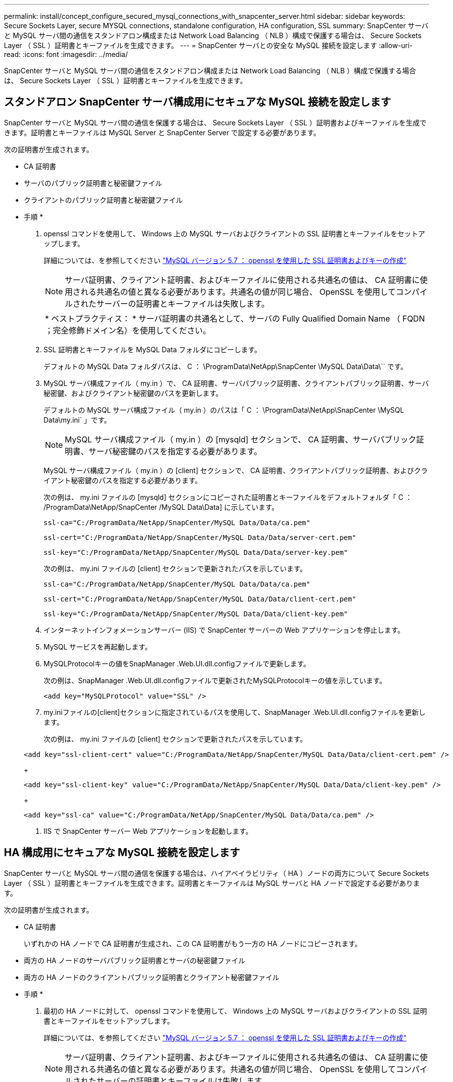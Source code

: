 ---
permalink: install/concept_configure_secured_mysql_connections_with_snapcenter_server.html 
sidebar: sidebar 
keywords: Secure Sockets Layer, secure MYSQL connections, standalone configuration, HA configuration, SSL 
summary: SnapCenter サーバと MySQL サーバ間の通信をスタンドアロン構成または Network Load Balancing （ NLB ）構成で保護する場合は、 Secure Sockets Layer （ SSL ）証明書とキーファイルを生成できます。 
---
= SnapCenter サーバとの安全な MySQL 接続を設定します
:allow-uri-read: 
:icons: font
:imagesdir: ../media/


[role="lead"]
SnapCenter サーバと MySQL サーバ間の通信をスタンドアロン構成または Network Load Balancing （ NLB ）構成で保護する場合は、 Secure Sockets Layer （ SSL ）証明書とキーファイルを生成できます。



== スタンドアロン SnapCenter サーバ構成用にセキュアな MySQL 接続を設定します

SnapCenter サーバと MySQL サーバ間の通信を保護する場合は、 Secure Sockets Layer （ SSL ）証明書およびキーファイルを生成できます。証明書とキーファイルは MySQL Server と SnapCenter Server で設定する必要があります。

次の証明書が生成されます。

* CA 証明書
* サーバのパブリック証明書と秘密鍵ファイル
* クライアントのパブリック証明書と秘密鍵ファイル


* 手順 *

. openssl コマンドを使用して、 Windows 上の MySQL サーバおよびクライアントの SSL 証明書とキーファイルをセットアップします。
+
詳細については、を参照してください https://dev.mysql.com/doc/refman/5.7/en/creating-ssl-files-using-openssl.html["MySQL バージョン 5.7 ： openssl を使用した SSL 証明書およびキーの作成"^]

+

NOTE: サーバ証明書、クライアント証明書、およびキーファイルに使用される共通名の値は、 CA 証明書に使用される共通名の値と異なる必要があります。共通名の値が同じ場合、 OpenSSL を使用してコンパイルされたサーバーの証明書とキーファイルは失敗します。

+
|===


| * ベストプラクティス： * サーバ証明書の共通名として、サーバの Fully Qualified Domain Name （ FQDN ；完全修飾ドメイン名）を使用してください。 
|===
. SSL 証明書とキーファイルを MySQL Data フォルダにコピーします。
+
デフォルトの MySQL Data フォルダパスは、 C ： \ProgramData\NetApp\SnapCenter \MySQL Data\Data\`` です。

. MySQL サーバ構成ファイル（ my.in ）で、 CA 証明書、サーバパブリック証明書、クライアントパブリック証明書、サーバ秘密鍵、およびクライアント秘密鍵のパスを更新します。
+
デフォルトの MySQL サーバ構成ファイル（ my.in ）のパスは「 C ： \ProgramData\NetApp\SnapCenter \MySQL Data\my.ini` 」です。

+

NOTE: MySQL サーバ構成ファイル（ my.in ）の [mysqld] セクションで、 CA 証明書、サーバパブリック証明書、サーバ秘密鍵のパスを指定する必要があります。

+
MySQL サーバ構成ファイル（ my.in ）の [client] セクションで、 CA 証明書、クライアントパブリック証明書、およびクライアント秘密鍵のパスを指定する必要があります。

+
次の例は、 my.ini ファイルの [mysqld] セクションにコピーされた証明書とキーファイルをデフォルトフォルダ「 C ： /ProgramData\NetApp/SnapCenter /MySQL Data\Data] に示しています。

+
[listing]
----
ssl-ca="C:/ProgramData/NetApp/SnapCenter/MySQL Data/Data/ca.pem"
----
+
[listing]
----
ssl-cert="C:/ProgramData/NetApp/SnapCenter/MySQL Data/Data/server-cert.pem"
----
+
[listing]
----
ssl-key="C:/ProgramData/NetApp/SnapCenter/MySQL Data/Data/server-key.pem"
----
+
次の例は、 my.ini ファイルの [client] セクションで更新されたパスを示しています。

+
[listing]
----
ssl-ca="C:/ProgramData/NetApp/SnapCenter/MySQL Data/Data/ca.pem"
----
+
[listing]
----
ssl-cert="C:/ProgramData/NetApp/SnapCenter/MySQL Data/Data/client-cert.pem"
----
+
[listing]
----
ssl-key="C:/ProgramData/NetApp/SnapCenter/MySQL Data/Data/client-key.pem"
----
. インターネットインフォメーションサーバー (IIS) で SnapCenter サーバーの Web アプリケーションを停止します。
. MySQL サービスを再起動します。
. MySQLProtocolキーの値をSnapManager .Web.UI.dll.configファイルで更新します。
+
次の例は、SnapManager .Web.UI.dll.configファイルで更新されたMySQLProtocolキーの値を示しています。

+
[listing]
----
<add key="MySQLProtocol" value="SSL" />
----
. my.iniファイルの[client]セクションに指定されているパスを使用して、SnapManager .Web.UI.dll.configファイルを更新します。
+
次の例は、 my.ini ファイルの [client] セクションで更新されたパスを示しています。

+
[listing]
----
<add key="ssl-client-cert" value="C:/ProgramData/NetApp/SnapCenter/MySQL Data/Data/client-cert.pem" />
----
+
[listing]
----
<add key="ssl-client-key" value="C:/ProgramData/NetApp/SnapCenter/MySQL Data/Data/client-key.pem" />
----
+
[listing]
----
<add key="ssl-ca" value="C:/ProgramData/NetApp/SnapCenter/MySQL Data/Data/ca.pem" />
----
. IIS で SnapCenter サーバー Web アプリケーションを起動します。




== HA 構成用にセキュアな MySQL 接続を設定します

SnapCenter サーバと MySQL サーバ間の通信を保護する場合は、ハイアベイラビリティ（ HA ）ノードの両方について Secure Sockets Layer （ SSL ）証明書とキーファイルを生成できます。証明書とキーファイルは MySQL サーバと HA ノードで設定する必要があります。

次の証明書が生成されます。

* CA 証明書
+
いずれかの HA ノードで CA 証明書が生成され、この CA 証明書がもう一方の HA ノードにコピーされます。

* 両方の HA ノードのサーバパブリック証明書とサーバの秘密鍵ファイル
* 両方の HA ノードのクライアントパブリック証明書とクライアント秘密鍵ファイル


* 手順 *

. 最初の HA ノードに対して、 openssl コマンドを使用して、 Windows 上の MySQL サーバおよびクライアントの SSL 証明書とキーファイルをセットアップします。
+
詳細については、を参照してください https://dev.mysql.com/doc/refman/5.7/en/creating-ssl-files-using-openssl.html["MySQL バージョン 5.7 ： openssl を使用した SSL 証明書およびキーの作成"^]

+

NOTE: サーバ証明書、クライアント証明書、およびキーファイルに使用される共通名の値は、 CA 証明書に使用される共通名の値と異なる必要があります。共通名の値が同じ場合、 OpenSSL を使用してコンパイルされたサーバーの証明書とキーファイルは失敗します。

+
|===


| * ベストプラクティス： * サーバ証明書の共通名として、サーバの Fully Qualified Domain Name （ FQDN ；完全修飾ドメイン名）を使用してください。 
|===
. SSL 証明書とキーファイルを MySQL Data フォルダにコピーします。
+
MySQL のデフォルトのフォルダパスは、 C ： \ProgramData\NetApp\SnapCenter \MySQL Data\Data\Data\Data\Data\Data\Data\Data\Data\Data\Data\Data\Data\Data\Data\\です 。

. MySQL サーバ構成ファイル（ my.in ）で、 CA 証明書、サーバパブリック証明書、クライアントパブリック証明書、サーバ秘密鍵、およびクライアント秘密鍵のパスを更新します。
+
デフォルトの MySQL サーバ構成ファイル（ my.in I ）のパスは、 C ： \ProgramData\NetApp\SnapCenter \MySQL Data\my.in です

+

NOTE: MySQL サーバ構成ファイル（ my.in ）の [mysqld] セクションで、 CA 証明書、サーバパブリック証明書、サーバ秘密鍵のパスを指定する必要があります。

+
MySQL サーバ構成ファイル（ my.in ）の [client] セクションで、 CA 証明書、クライアントパブリック証明書、およびクライアント秘密鍵のパスを指定する必要があります。

+
次の例は、 my.ini ファイルの mysqld セクションにコピーされた証明書とキーファイルを示しています。このデフォルトフォルダは C ： /ProgramData\NetApp/SnapCenter /MySQL Data\Data です。

+
[listing]
----
ssl-ca="C:/ProgramData/NetApp/SnapCenter/MySQL Data/Data/ca.pem"
----
+
[listing]
----
ssl-cert="C:/ProgramData/NetApp/SnapCenter/MySQL Data/Data/server-cert.pem"
----
+
[listing]
----
ssl-key="C:/ProgramData/NetApp/SnapCenter/MySQL Data/Data/server-key.pem"
----
+
次の例は、 my.ini ファイルの [client] セクションで更新されたパスを示しています。

+
[listing]
----
ssl-ca="C:/ProgramData/NetApp/SnapCenter/MySQL Data/Data/ca.pem"
----
+
[listing]
----
ssl-cert="C:/ProgramData/NetApp/SnapCenter/MySQL Data/Data/client-cert.pem"
----
+
[listing]
----
ssl-key="C:/ProgramData/NetApp/SnapCenter/MySQL Data/Data/client-key.pem"
----
. 2 つ目の HA ノードについて、 CA 証明書をコピーし、サーバのパブリック証明書、サーバの秘密鍵ファイル、クライアントのパブリック証明書、およびクライアントの秘密鍵ファイルを生成します。次の手順を実行します。
+
.. 1 つ目の HA ノードで生成された CA 証明書を、 2 つ目の NLB ノードの MySQL Data フォルダにコピーします。
+
MySQL のデフォルトのフォルダパスは、 C ： \ProgramData\NetApp\SnapCenter \MySQL Data\Data\Data\Data\Data\Data\Data\Data\Data\Data\Data\Data\Data\Data\Data\\です 。

+

NOTE: 再度 CA 証明書を作成することはできません。作成するのは、サーバのパブリック証明書、クライアントのパブリック証明書、サーバの秘密鍵ファイル、およびクライアントの秘密鍵ファイルだけにしてください。

.. 最初の HA ノードに対して、 openssl コマンドを使用して、 Windows 上の MySQL サーバおよびクライアントの SSL 証明書とキーファイルをセットアップします。
+
https://dev.mysql.com/doc/refman/5.7/en/creating-ssl-files-using-openssl.html["MySQL バージョン 5.7 ： openssl を使用した SSL 証明書およびキーの作成"]

+

NOTE: サーバ証明書、クライアント証明書、およびキーファイルに使用される共通名の値は、 CA 証明書に使用される共通名の値と異なる必要があります。共通名の値が同じ場合、 OpenSSL を使用してコンパイルされたサーバーの証明書とキーファイルは失敗します。

+
サーバ証明書の共通名としてサーバ FQDN を使用することを推奨します。

.. SSL 証明書とキーファイルを MySQL Data フォルダにコピーします。
.. MySQL サーバ構成ファイル（ my.in ）で、 CA 証明書、サーバパブリック証明書、クライアントパブリック証明書、サーバ秘密鍵、およびクライアント秘密鍵のパスを更新します。
+

NOTE: MySQL サーバ構成ファイル（ my.in ）の [mysqld] セクションで、 CA 証明書、サーバパブリック証明書、サーバ秘密鍵のパスを指定する必要があります。

+
MySQL サーバ構成ファイル（ my.in ）の [client] セクションで、 CA 証明書、クライアントパブリック証明書、およびクライアント秘密鍵のパスを指定する必要があります。

+
次の例は、 my.ini ファイルの mysqld セクションにコピーされた証明書とキーファイルを示しています。このデフォルトフォルダは C ： /ProgramData\NetApp/SnapCenter /MySQL Data\Data です。

+
[listing]
----
ssl-ca="C:/ProgramData/NetApp/SnapCenter/MySQL Data/Data/ca.pem"
----
+
[listing]
----
ssl-cert="C:/ProgramData/NetApp/SnapCenter/MySQL Data/Data/server-cert.pem"
----
+
[listing]
----
ssl-key="C:/ProgramData/NetApp/SnapCenter/MySQL Data/Data/server-key.pem"
----
+
次の例は、 my.ini ファイルの [client] セクションで更新されたパスを示しています。

+
[listing]
----
ssl-ca="C:/ProgramData/NetApp/SnapCenter/MySQL Data/Data/ca.pem"
----
+
[listing]
----
ssl-cert="C:/ProgramData/NetApp/SnapCenter/MySQL Data/Data/server-cert.pem"
----
+
[listing]
----
ssl-key="C:/ProgramData/NetApp/SnapCenter/MySQL Data/Data/server-key.pem"
----


. 両方の HA ノードのインターネットインフォメーションサーバ (IIS) で、 SnapCenter サーバ Web アプリケーションを停止します。
. 両方の HA ノードで MySQL サービスを再起動します。
. 両方のHAノードのMySQLProtocolキーの値をSnapManager .Web.UI.dll.configファイルで更新します。
+
次の例は、SnapManager .Web.UI.dll.configファイルで更新されたMySQLProtocolキーの値を示しています。

+
[listing]
----
<add key="MySQLProtocol" value="SSL" />
----
. 両方のHAノードについて、my.iniファイルの[client]セクションで指定したパスを使用してSnapManagerの.Web.UI.dll.configファイルを更新します。
+
次の例は、 my.ini ファイルの [client] セクションで更新されたパスを示しています。

+
[listing]
----
<add key="ssl-client-cert" value="C:/ProgramData/NetApp/SnapCenter/MySQL Data/Data/client-cert.pem" />
----
+
[listing]
----
<add key="ssl-client-key" value="C:/ProgramData/NetApp/SnapCenter/MySQL Data/Data/client-key.pem" />
----
+
[listing]
----
<add key="ssl-ca" value="C:/ProgramData/NetApp/SnapCenter/MySQL Data/Data/ca.pem" />
----
. 両方の HA ノードの IIS で SnapCenter サーバー Web アプリケーションを起動します。
. いずれかの HA ノードで Set-SmRepositoryConfig-RebuildSlave -Force PowerShell コマンドレットを使用して、両方の HA ノードでセキュアな MySQL レプリケーションを確立します。
+
レプリケーションステータスが正常であっても、 -Force オプションを使用してスレーブリポジトリを再構築できます。


